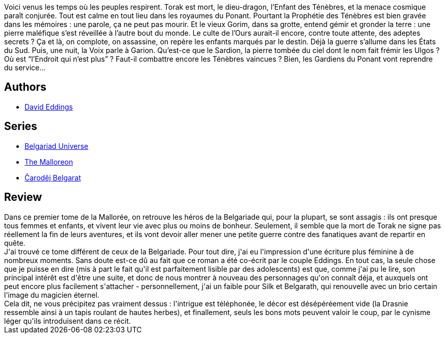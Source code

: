 :jbake-type: post
:jbake-status: published
:jbake-title: Les Gardiens du Ponant (La Mallorée, #1)
:jbake-tags:  guerre, prophétie, religion,_année_2010,_mois_nov.,_note_2,rayon-imaginaire,read
:jbake-date: 2010-11-28
:jbake-depth: ../../
:jbake-uri: goodreads/books/9782266051071.adoc
:jbake-bigImage: https://s.gr-assets.com/assets/nophoto/book/111x148-bcc042a9c91a29c1d680899eff700a03.png
:jbake-smallImage: https://s.gr-assets.com/assets/nophoto/book/50x75-a91bf249278a81aabab721ef782c4a74.png
:jbake-source: https://www.goodreads.com/book/show/429847
:jbake-style: goodreads goodreads-book

++++
<div class="book-description">
Voici venus les temps où les peuples respirent. Torak est mort, le dieu-dragon, l’Enfant des Ténèbres, et la menace cosmique paraît conjurée. Tout est calme en tout lieu dans les royaumes du Ponant. Pourtant la Prophétie des Ténèbres est bien gravée dans les mémoires : une parole, ça ne peut pas mourir. Et le vieux Gorim, dans sa grotte, entend gémir et gronder la terre : une pierre maléfique s’est réveillée à l’autre bout du monde. Le culte de l’Ours aurait-il encore, contre toute attente, des adeptes secrets ? Ça et là, on complote, on assassine, on repère les enfants marqués par le destin. Déjà la guerre s’allume dans les États du Sud. Puis, une nuit, la Voix parle à Garion. Qu’est-ce que le Sardion, la pierre tombée du ciel dont le nom fait frémir les Ulgos ? Où est “l’Endroit qui n’est plus” ? Faut-il combattre encore les Ténèbres vaincues ? Bien, les Gardiens du Ponant vont reprendre du service…
</div>
++++


## Authors
* link:../authors/8732.html[David Eddings]

## Series
* link:../series/Belgariad_Universe.html[Belgariad Universe]
* link:../series/The_Malloreon.html[The Malloreon]
* link:../series/Carodej_Belgarat.html[Čaroděj Belgarat]

## Review

++++
Dans ce premier tome de la Mallorée, on retrouve les héros de la Belgariade qui, pour la plupart, se sont assagis : ils ont presque tous femmes et enfants, et vivent leur vie avec plus ou moins de bonheur. Seulement, il semble que la mort de Torak ne signe pas réellement la fin de leurs aventures, et ils vont devoir aller mener une petite guerre contre des fanatiques avant de repartir en quête.<br/>J'ai trouvé ce tome différent de ceux de la Belgariade. Pour tout dire, j'ai eu l'impression d'une écriture plus féminine à de nombreux moments. Sans doute est-ce dû au fait que ce roman a été co-écrit par le couple Eddings. En tout cas, la seule chose que je puisse en dire (mis à part le fait qu'il est parfaitement lisible par des adolescents) est que, comme j'ai pu le lire, son principal intérêt est d'être une suite, et donc de nous montrer à nouveau des personnages qu'on connaît déja, et auxquels ont peut encore plus facilement s'attacher - personnellement, j'ai un faible pour Silk et Belgarath, qui renouvelle avec un brio certain l'image du magicien éternel.<br/>Cela dit, ne vous précipitez pas vraiment dessus : l'intrigue est téléphonée, le décor est désépéréement vide (la Drasnie ressemble ainsi à un tapis roulant de hautes herbes), et finallement, seuls les bons mots peuvent valoir le coup, par le cynisme léger qu'ils introduisent dans ce récit.
++++